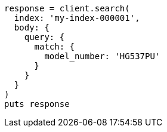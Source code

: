 [source, ruby]
----
response = client.search(
  index: 'my-index-000001',
  body: {
    query: {
      match: {
        model_number: 'HG537PU'
      }
    }
  }
)
puts response
----
